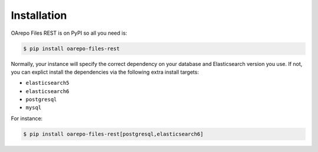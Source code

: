 ..
    Copyright (C) 2019 CESNET.

    OArepo Files REST is free software; you can redistribute it and/or modify it
    under the terms of the MIT License; see LICENSE file for more details.

Installation
============

OArepo Files REST is on PyPI so all you need is:

.. code-block:: console

    $ pip install oarepo-files-rest

Normally, your instance will specify the correct dependency on your database
and Elasticsearch version you use. If not, you can explict install the
dependencies via the following extra install targets:

- ``elasticsearch5``
- ``elasticsearch6``
- ``postgresql``
- ``mysql``

For instance:

.. code-block:: console

    $ pip install oarepo-files-rest[postgresql,elasticsearch6]
